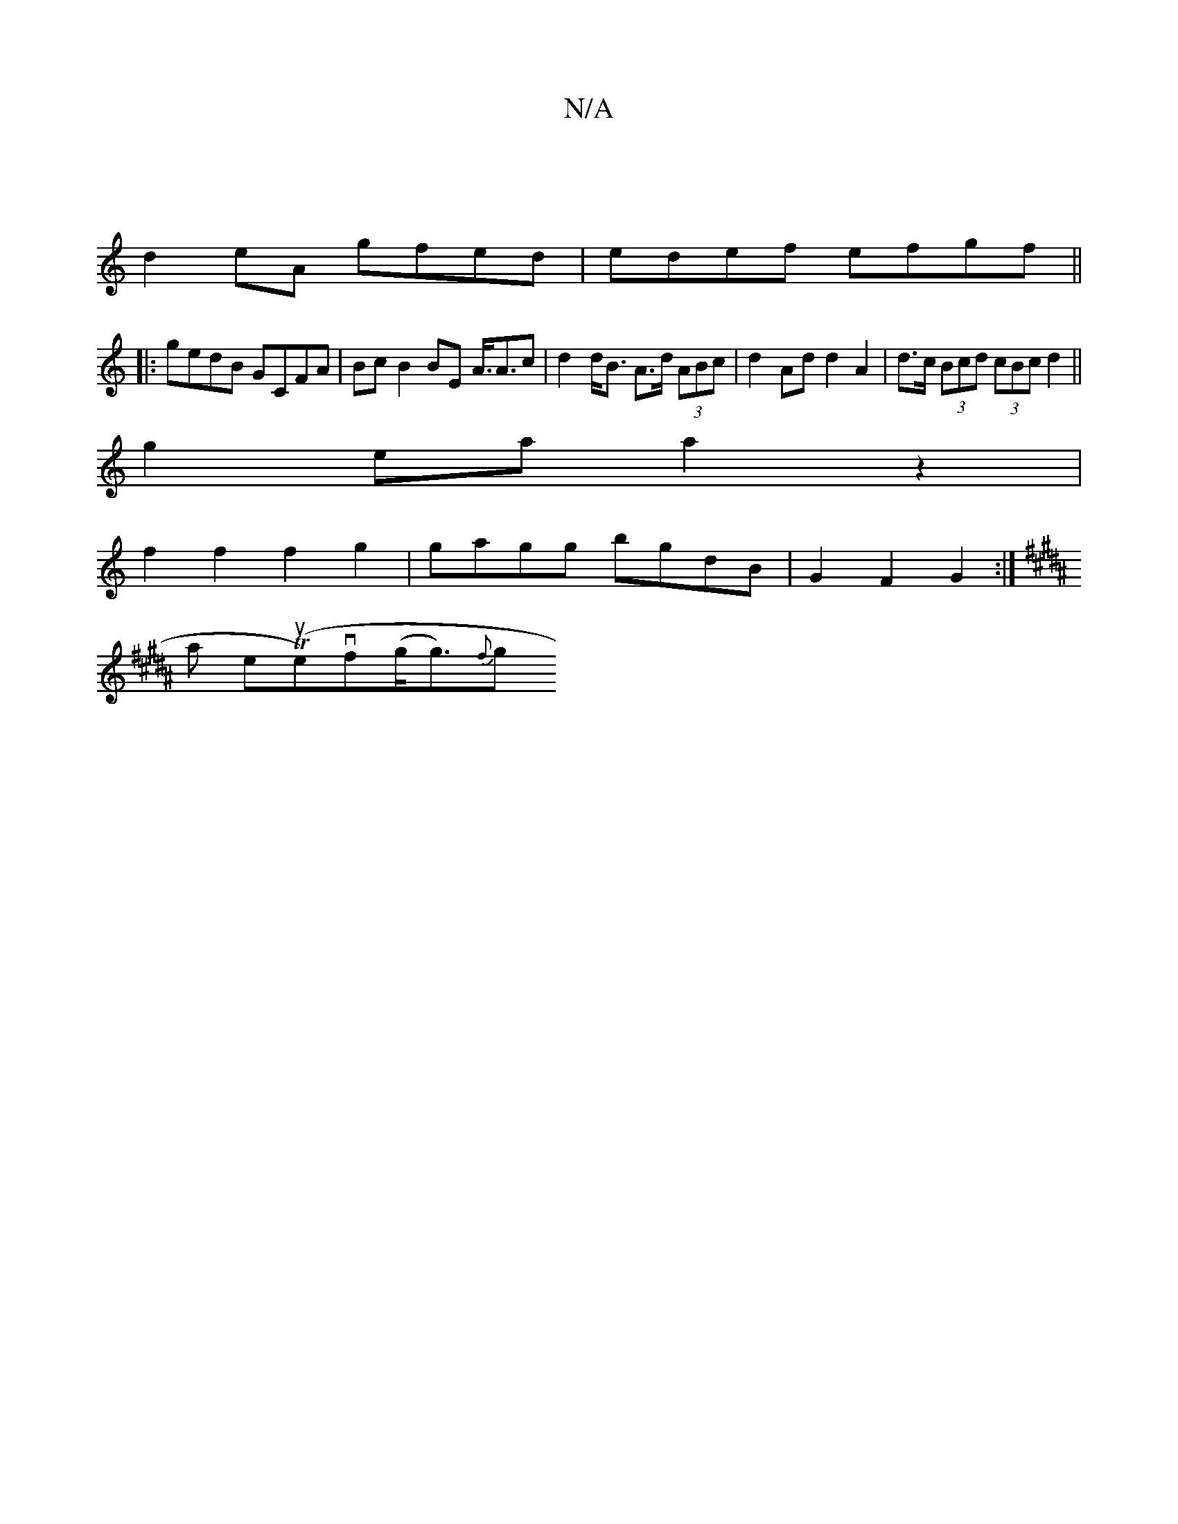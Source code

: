 X:1
T:N/A
M:4/4
R:N/A
K:Cmajor
2||
d2eA gfed|edef efgf||
|:gedB GCFA|Bc B2 BE A3/2<Ac|d2 d<B A>d (3ABc | d2 Ad d2 A2 | d>c (3Bcd (3cBc d2||
g2- ea a2 z2 |
f2 f2 f2 g2 | gagg bgdB | G2 F2 G2 :|
K: Bmmis
sinaril the(Ture)vf(g<g){f}g>